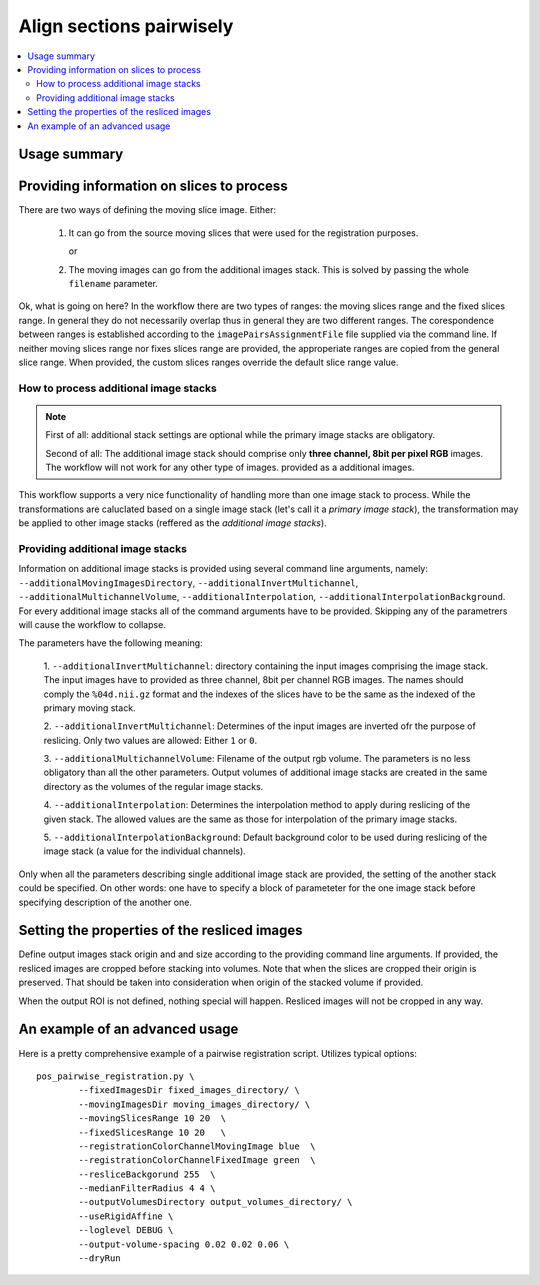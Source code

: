 Align sections pairwisely
=========================


.. highlight:: bash

.. contents::
   :local:
   :depth: 2


Usage summary
-------------


Providing information on slices to process
------------------------------------------

There are two ways of defining the moving slice image. Either:

    1. It can go from the source moving slices that were used
       for the registration purposes.

       or

    2. The moving images can go from the additional images stack.
       This is solved by passing the whole ``filename`` parameter.

Ok, what is going on here? In the workflow there are two types of ranges: the
moving slices range and the fixed slices range. In general they do not
necessarily overlap thus in general they are two different ranges. The
corespondence between ranges is established according to the
``imagePairsAssignmentFile`` file supplied via the command line. If neither
moving slices range nor fixes slices range are provided, the approperiate
ranges are copied from the general slice range. When provided, the custom
slices ranges override the default slice range value.


How to process additional image stacks
+++++++++++++++++++++++++++++++++++++++++++++

.. note ::
    First of all: additional stack settings are optional while the primary image
    stacks are obligatory.

    Second of all: The additional image stack should comprise only **three channel,
    8bit per pixel RGB** images. The workflow will not work for any other type of images.
    provided as a additional images.

This workflow supports a very nice functionality of handling more than one
image stack to process. While the transformations are caluclated based on a
single image stack (let's call it a `primary image stack`), the transformation
may be applied to other image stacks (reffered as the `additional image stacks`).


Providing additional image stacks
+++++++++++++++++++++++++++++++++++++++++++++

Information on additional image stacks is provided using several command line
arguments, namely: ``--additionalMovingImagesDirectory``,
``--additionalInvertMultichannel``, ``--additionalMultichannelVolume``,
``--additionalInterpolation``, ``--additionalInterpolationBackground``. For every
additional image stacks all of the command arguments have to be provided.
Skipping any of the parametrers will cause the workflow to collapse.

The parameters have the following meaning:

    1. ``--additionalInvertMultichannel``: directory containing the input images
    comprising the image stack. The input images have to provided as three
    channel, 8bit per channel RGB images. The names should comply the
    ``%04d.nii.gz`` format and the indexes of the slices have to be the same as
    the indexed of the primary moving stack.

    2. ``--additionalInvertMultichannel``: Determines of the input images are
    inverted ofr the purpose of reslicing. Only two values are allowed: Either
    ``1`` or ``0``.

    3. ``--additionalMultichannelVolume``: Filename of the output rgb volume. The
    parameters is no less obligatory than all the other parameters. Output
    volumes of additional image stacks are created in the same directory as the
    volumes of the regular image stacks.

    4. ``--additionalInterpolation``: Determines the interpolation method to
    apply during reslicing of the given stack. The allowed values are the same
    as those for interpolation of the primary image stacks.

    5. ``--additionalInterpolationBackground``: Default background color to be
    used during reslicing of the image stack (a value for the individual
    channels).

Only when all the parameters describing single additional image stack are
provided, the setting of the another stack could be specified. On other words:
one have to specify a block of parameteter for the one image stack before
specifying description of the another one.



Setting the properties of the resliced images
---------------------------------------------

Define output images stack origin and and size according to the
providing command line arguments. If provided, the resliced images are
cropped before stacking into volumes. Note that when the slices are
cropped their origin is preserved. That should be taken into
consideration when origin of the stacked volume if provided.

When the output ROI is not defined, nothing special will happen.
Resliced images will not be cropped in any way.


An example of an advanced usage
--------------------------------------

Here is a pretty comprehensive example of a pairwise registration script.
Utilizes typical options::

    pos_pairwise_registration.py \
            --fixedImagesDir fixed_images_directory/ \
            --movingImagesDir moving_images_directory/ \
            --movingSlicesRange 10 20  \
            --fixedSlicesRange 10 20   \
            --registrationColorChannelMovingImage blue  \
            --registrationColorChannelFixedImage green  \
            --resliceBackgorund 255  \
            --medianFilterRadius 4 4 \
            --outputVolumesDirectory output_volumes_directory/ \
            --useRigidAffine \
            --loglevel DEBUG \
            --output-volume-spacing 0.02 0.02 0.06 \
            --dryRun

